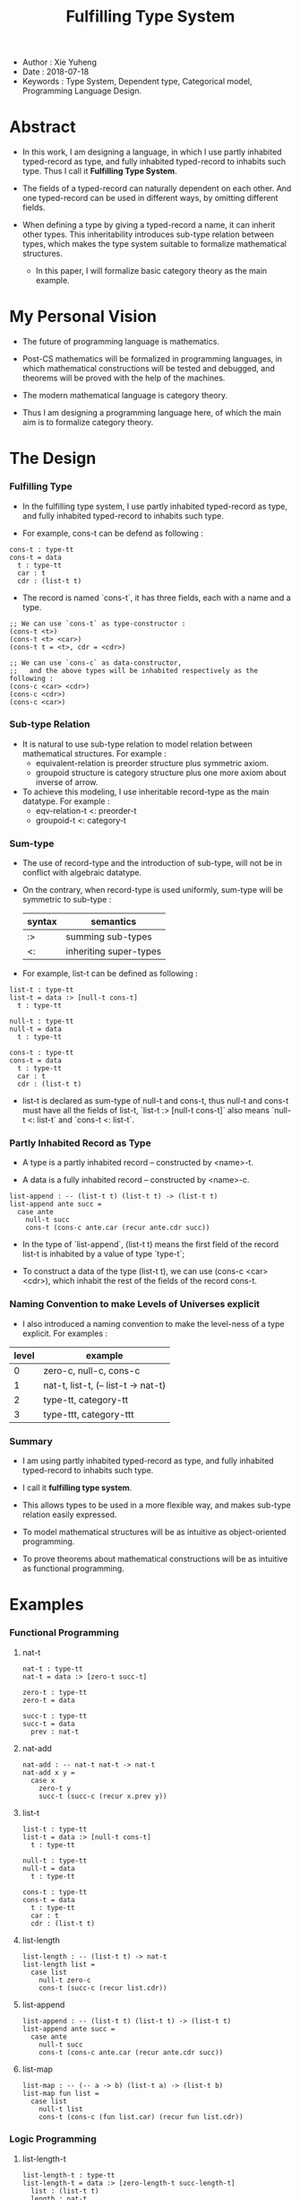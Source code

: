 #+title: Fulfilling Type System

- Author : Xie Yuheng
- Date : 2018-07-18
- Keywords : Type System, Dependent type, Categorical model, Programming Language Design.

* Abstract

  - In this work, I am designing a language,
    in which I use partly inhabited typed-record as type,
    and fully inhabited typed-record to inhabits such type.
    Thus I call it *Fulfilling Type System*.

  - The fields of a typed-record can naturally dependent on each other.
    And one typed-record can be used in different ways, by omitting different fields.

  - When defining a type by giving a typed-record a name, it can inherit other types.
    This inheritability introduces sub-type relation between types,
    which makes the type system suitable to formalize mathematical structures.
    - In this paper, I will formalize basic category theory as the main example.

* My Personal Vision

  - The future of programming language is mathematics.

  - Post-CS mathematics will be formalized in programming languages,
    in which mathematical constructions will be tested and debugged,
    and theorems will be proved with the help of the machines.

  - The modern mathematical language is category theory.

  - Thus I am designing a programming language here,
    of which the main aim is to formalize category theory.

* The Design

*** Fulfilling Type

    - In the fulfilling type system,
      I use partly inhabited typed-record as type,
      and fully inhabited typed-record to inhabits such type.

    - For example, cons-t can be defend as following :

    #+begin_src cicada
    cons-t : type-tt
    cons-t = data
      t : type-tt
      car : t
      cdr : (list-t t)
    #+end_src

    - The record is named `cons-t`,
      it has three fields, each with a name and a type.

    #+begin_src cicada
    ;; We can use `cons-t` as type-constructor :
    (cons-t <t>)
    (cons-t <t> <car>)
    (cons-t t = <t>, cdr = <cdr>)

    ;; We can use `cons-c` as data-constructor,
    ;;   and the above types will be inhabited respectively as the following :
    (cons-c <car> <cdr>)
    (cons-c <cdr>)
    (cons-c <car>)
    #+end_src

*** Sub-type Relation

    - It is natural to use sub-type relation to model relation between mathematical structures.
      For example :
      - equivalent-relation is preorder structure plus symmetric axiom.
      - groupoid structure is category structure plus one more axiom about inverse of arrow.

    - To achieve this modeling,
      I use inheritable record-type as the main datatype.
      For example :
      - eqv-relation-t <: preorder-t
      - groupoid-t <: category-t

*** Sum-type

    - The use of record-type and the introduction of sub-type,
      will not be in conflict with algebraic datatype.

    - On the contrary, when record-type is used uniformly,
      sum-type will be symmetric to sub-type :

      | syntax | semantics              |
      |--------+------------------------|
      | :>     | summing sub-types      |
      | <:     | inheriting super-types |

    - For example, list-t can be defined as following :

    #+begin_src cicada
    list-t : type-tt
    list-t = data :> [null-t cons-t]
      t : type-tt

    null-t : type-tt
    null-t = data
      t : type-tt

    cons-t : type-tt
    cons-t = data
      t : type-tt
      car : t
      cdr : (list-t t)
    #+end_src

    - list-t is declared as sum-type of null-t and cons-t,
      thus null-t and cons-t must have all the fields of list-t,
      `list-t :> [null-t cons-t]` also means
      `null-t <: list-t` and `cons-t <: list-t`.

*** Partly Inhabited Record as Type

    - A type is a partly inhabited record -- constructed by <name>-t.

    - A data is a fully inhabited record -- constructed by <name>-c.

    #+begin_src cicada
    list-append : -- (list-t t) (list-t t) -> (list-t t)
    list-append ante succ =
      case ante
        null-t succ
        cons-t (cons-c ante.car (recur ante.cdr succ))
    #+end_src

    - In the type of `list-append`,
      (list-t t) means the first field of the record list-t
      is inhabited by a value of type `type-t`;

    - To construct a data of the type (list-t t),
      we can use (cons-c <car> <cdr>),
      which inhabit the rest of the fields of the record cons-t.

*** Naming Convention to make Levels of Universes explicit

    - I also introduced a naming convention to make the level-ness of a type explicit.
      For examples :

    | level | example                             |
    |-------+-------------------------------------|
    |     0 | zero-c, null-c, cons-c              |
    |-------+-------------------------------------|
    |     1 | nat-t, list-t, (-- list-t -> nat-t) |
    |-------+-------------------------------------|
    |     2 | type-tt, category-tt                |
    |-------+-------------------------------------|
    |     3 | type-ttt, category-ttt              |

*** Summary

    - I am using partly inhabited typed-record as type,
      and fully inhabited typed-record to inhabits such type.

    - I call it *fulfilling type system*.

    - This allows types to be used in a more flexible way,
      and makes sub-type relation easily expressed.

    - To model mathematical structures
      will be as intuitive as object-oriented programming.

    - To prove theorems about mathematical constructions
      will be as intuitive as functional programming.

* Examples

*** Functional Programming

***** nat-t

      #+begin_src cicada
      nat-t : type-tt
      nat-t = data :> [zero-t succ-t]

      zero-t : type-tt
      zero-t = data

      succ-t : type-tt
      succ-t = data
        prev : nat-t
      #+end_src

***** nat-add

      #+begin_src cicada
      nat-add : -- nat-t nat-t -> nat-t
      nat-add x y =
        case x
          zero-t y
          succ-t (succ-c (recur x.prev y))
      #+end_src

***** list-t

      #+begin_src cicada
      list-t : type-tt
      list-t = data :> [null-t cons-t]
        t : type-tt

      null-t : type-tt
      null-t = data
        t : type-tt

      cons-t : type-tt
      cons-t = data
        t : type-tt
        car : t
        cdr : (list-t t)
      #+end_src

***** list-length

      #+begin_src cicada
      list-length : -- (list-t t) -> nat-t
      list-length list =
        case list
          null-t zero-c
          cons-t (succ-c (recur list.cdr))
      #+end_src

***** list-append

      #+begin_src cicada
      list-append : -- (list-t t) (list-t t) -> (list-t t)
      list-append ante succ =
        case ante
          null-t succ
          cons-t (cons-c ante.car (recur ante.cdr succ))
      #+end_src

***** list-map

      #+begin_src cicada
      list-map : -- (-- a -> b) (list-t a) -> (list-t b)
      list-map fun list =
        case list
          null-t list
          cons-t (cons-c (fun list.car) (recur fun list.cdr))
      #+end_src

*** Logic Programming

***** list-length-t

      #+begin_src cicada
      list-length-t : type-tt
      list-length-t = data :> [zero-length-t succ-length-t]
        list : (list-t t)
        length : nat-t

      zero-length-t : type-tt
      zero-length-t = data
        list : (list-t t)
        length : nat-t
        list = null-c
        length = zero-c

      succ-length-t : type-tt
      succ-length-t = data
        list : (list-t t)
        length : nat-t
        prev : (list-length-t list length)
        list = (cons-c x list)
        length = (succ-c length)
      #+end_src

***** list-append-t

      #+begin_src cicada
      list-append-t : type-tt
      list-append-t = data :> [zero-append-t succ-append-t]
        [ante succ result] : (list-t t)

      zero-append-t : type-tt
      zero-append-t = data
        [ante succ result] : (list-t t)
        ante = null-c
        result = succ

      succ-append-t : type-tt
      succ-append-t = data
        [ante succ result] : (list-t t)
        prev : (list-append-t cdr succ result-cdr)
        ante = (cons-c car cdr)
        result = (cons-c car result-cdr)
      #+end_src

*** Mathematical Structures

***** preorder-tt

      #+begin_src cicada
      note
        preorder is a thin category
        with at most one morphism from an object to another.

      preorder-tt : type-ttt
      preorder-tt = data
        element-t : type-tt

        pre-t :
          -- element-t element-t
          -> type-tt

        pre-reflexive :
          -- a :: element-t
          -> (pre-t a a)

        pre-transitive :
          -- (pre-t a b)
             (pre-t b c)
          -> (pre-t a c)
      #+end_src

***** eqv-relation-tt

      #+begin_src cicada
      eqv-relation-tt : type-ttt
      eqv-relation-tt = data <: [preorder-tt]
        pre-symmetric :
          -- (pre-t a b)
          -> (pre-t b a)
      #+end_src

*** Category theory

***** category-ttt

      #+begin_src cicada
      category-ttt : type-tttt
      category-ttt = data
        object-tt : type-ttt
        arrow-tt : -- object-tt object-tt -> type-ttt
        arrow-eqv-tt : -- (arrow-tt a b) (arrow-tt a b) -> type-ttt

        identity : -- a :: object-tt -> (arrow-tt a a)

        compose : -- (arrow-tt a b) (arrow-tt b c) -> (arrow-tt a c)

        identity-neutral-left :
          -- f : (arrow-tt a b)
          -> (arrow-eqv-tt f (compose identity f))

        identity-neutral-right :
          -- f : (arrow-tt a b)
          -> (arrow-eqv-tt f (compose f identity))

        compose-associative :
          -- f : (arrow-tt a b)
             g : (arrow-tt b c)
             h : (arrow-tt c d)
          -> (arrow-eqv-tt
               (compose f (compose g h))
               (compose (compose f g) h))

        arrow-eqv-relation :
          -- [a b] :: object-tt
          -> (eqv-relation-tt
               element-tt = (arrow-tt a b)
               pre-tt = arrow-eqv-tt)
      #+end_src

***** category.isomorphic-tt

      #+begin_src cicada
      category.isomorphic-tt : type-ttt
      category.isomorphic-tt = data
        [lhs rhs] : object-tt
        iso : (arrow-tt lhs rhs)
        inv : (arrow-tt rhs lhs)
        iso-inv-identity : (arrow-eqv-tt (compose iso inv) identity)
        inv-iso-identity : (arrow-eqv-tt (compose inv iso) identity)
      #+end_src

***** category.product-tt

      #+begin_src cicada
      category.product-candidate-tt : type-ttt
      category.product-candidate-tt = data
        fst : object-tt
        snd : object-tt
        product : object-tt
        fst-projection : (arrow-tt product fst)
        snd-projection : (arrow-tt product snd)

      category.product-tt : type-ttt
      category.product-tt = data <: [product-candidate-tt]
        factorizer :
          -- cand : (product-candidate-tt fst snd)
          -> factor : (arrow-tt cand.product product)
        unique-factor :
          -- cand : (product-candidate-tt fst snd)
          -> unique (factorizer cand)
             of (arrow-tt cand.product product)
             under arrow-eqv-tt
             such-that
               (arrow-eqv-tt
                 cand.fst-projection
                 (compose factor fst-projection))
               (arrow-eqv-tt
                 cand.snd-projection
                 (compose factor snd-projection))
      #+end_src

***** groupoid-tt

      #+begin_src cicada
      groupoid-tt : type-ttt
      groupoid-tt = data <: [category-tt]
        inverse : -- f : (arrow-tt a b) -> (isomorphic-tt a b f)
      #+end_src
